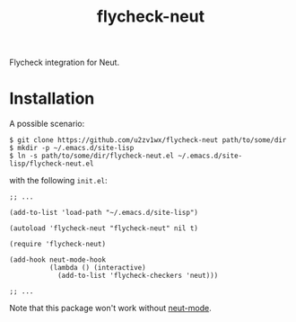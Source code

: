 #+TITLE: flycheck-neut
Flycheck integration for Neut.

* Installation
A possible scenario:
#+BEGIN_SRC shell
$ git clone https://github.com/u2zv1wx/flycheck-neut path/to/some/dir
$ mkdir -p ~/.emacs.d/site-lisp
$ ln -s path/to/some/dir/flycheck-neut.el ~/.emacs.d/site-lisp/flycheck-neut.el
#+END_SRC
with the following =init.el=:
#+BEGIN_SRC elisp
;; ...

(add-to-list 'load-path "~/.emacs.d/site-lisp")

(autoload 'flycheck-neut "flycheck-neut" nil t)

(require 'flycheck-neut)

(add-hook neut-mode-hook
          (lambda () (interactive)
            (add-to-list 'flycheck-checkers 'neut)))

;; ...
#+END_SRC

Note that this package won't work without [[https://github.com/u2zv1wx/neut-mode][neut-mode]].
